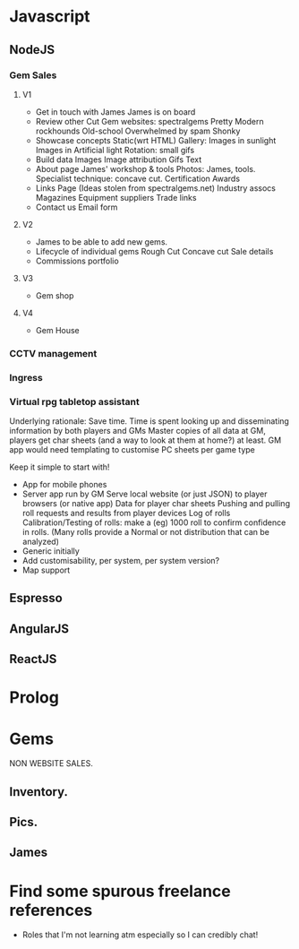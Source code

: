 * Javascript
** NodeJS
*** Gem Sales
**** V1

    + Get in touch with James
      James is on board
    + Review other Cut Gem websites:
      spectralgems
      Pretty
      Modern
      rockhounds
      Old-school
      Overwhelmed by spam
      Shonky
    + Showcase concepts
      Static(wrt HTML) Gallery:
      Images in sunlight
      Images in Artificial light
      Rotation: small gifs     
    + Build data
      Images
      Image attribution
      Gifs
      Text
    + About page
      James' workshop & tools
       Photos: James, tools.       
      Specialist technique: concave cut.
      Certification
      Awards
    + Links Page
      (Ideas stolen from spectralgems.net)
      Industry assocs
      Magazines
      Equipment suppliers
      Trade links
    + Contact us
      Email form
**** V2
    + James to be able to add new gems.
    + Lifecycle of individual gems
      Rough
      Cut
      Concave cut
      Sale details
    + Commissions portfolio
       
**** V3
     + Gem shop
**** V4
     + Gem House
*** CCTV management
*** Ingress
*** Virtual rpg tabletop assistant
    Underlying rationale:
    Save time. 
    Time is spent looking up and disseminating information by both players and GMs
    Master copies of all data at GM, players get char sheets (and a way to look at them at home?) at least.
    GM app would need templating to customise PC sheets per game type
    
    Keep it simple to start with!
    + App for mobile phones
    + Server app run by GM
      Serve local website (or just JSON) to player browsers (or native app)
      Data for player char sheets
      Pushing and pulling roll requests and results from player devices
      Log of rolls
      Calibration/Testing of rolls: make a (eg) 1000 roll to confirm confidence in rolls.
      (Many rolls provide a Normal or not distribution that can be analyzed)
    + Generic initially
    + Add customisability, per system, per system version?
    + Map support

** Espresso
** AngularJS
** ReactJS
* Prolog

* Gems
  NON WEBSITE SALES.
** Inventory.
** Pics.
** James
* Find some spurous freelance references
  + Roles that I'm not learning atm especially so I can credibly chat!



